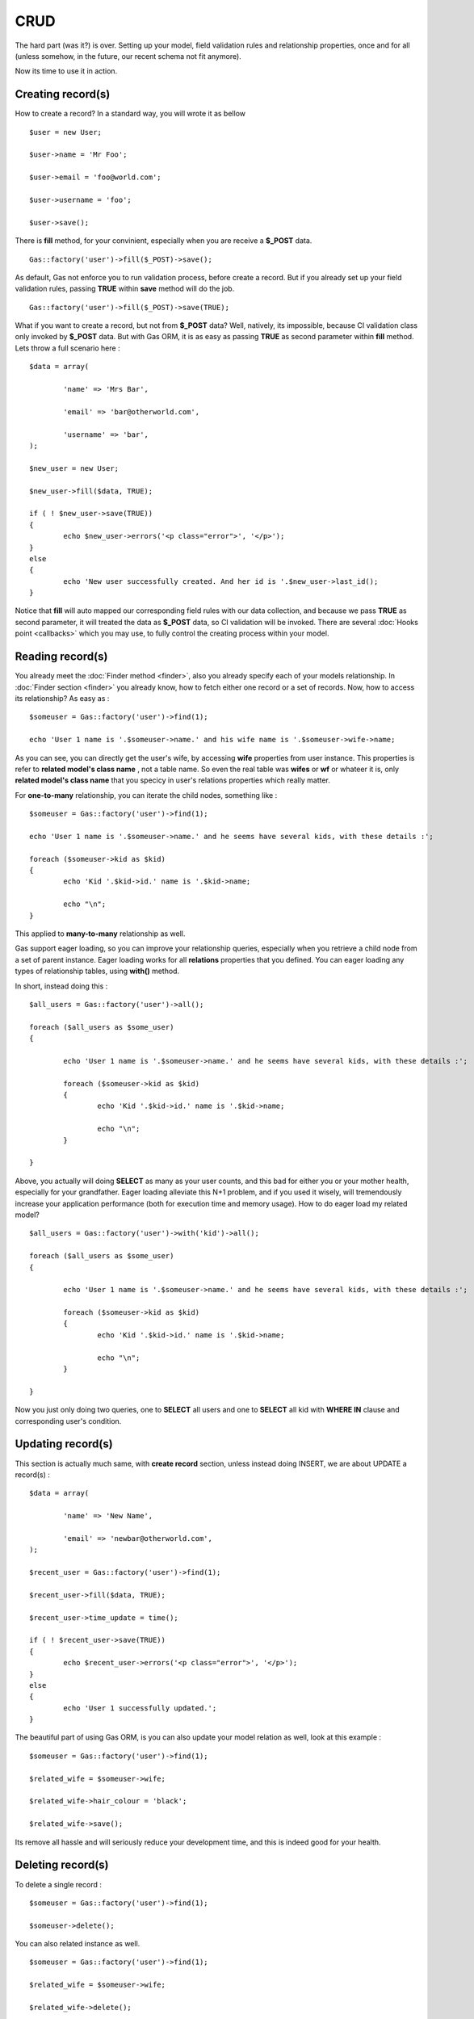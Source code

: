 .. Gas ORM documentation [CRUD]

CRUD 
====

The hard part (was it?) is over. Setting up your model, field validation rules and relationship properties, once and for all (unless somehow, in the future, our recent schema not fit anymore). 

Now its time to use it in action. 

Creating record(s)
++++++++++++++++++++++

How to create a record? In a standard way, you will wrote it as bellow ::

	$user = new User;

	$user->name = 'Mr Foo';

	$user->email = 'foo@world.com';

	$user->username = 'foo';

	$user->save();

	
There is **fill** method, for your convinient, especially when you are receive a **$_POST** data. ::

	Gas::factory('user')->fill($_POST)->save();

As default, Gas not enforce you to run validation process, before create a record. But if you already set up your field validation rules, passing **TRUE** within **save** method will do the job. ::

	Gas::factory('user')->fill($_POST)->save(TRUE);

What if you want to create a record, but not from **$_POST** data? Well, natively, its impossible, because CI validation class only invoked by **$_POST** data. But with Gas ORM, it is as easy as passing **TRUE** as second parameter within **fill** method. Lets throw a full scenario here : ::

	$data = array(
		
		'name' => 'Mrs Bar',

		'email' => 'bar@otherworld.com',

		'username' => 'bar',
	);

	$new_user = new User;

	$new_user->fill($data, TRUE);

	if ( ! $new_user->save(TRUE))
	{
		echo $new_user->errors('<p class="error">', '</p>');
	}
	else
	{
		echo 'New user successfully created. And her id is '.$new_user->last_id();
	}

Notice that **fill** will auto mapped our corresponding field rules with our data collection, and because we pass **TRUE** as second parameter, it will treated the data as **$_POST** data, so CI validation will be invoked. There are several :doc:`Hooks point <callbacks>` which you may use, to fully control the creating process within your model.

Reading record(s)
+++++++++++++++++++++

You already meet the :doc:`Finder method <finder>`, also you already specify each of your models relationship. In :doc:`Finder section <finder>` you already know, how to fetch either one record or a set of records. Now, how to access its relationship? As easy as : ::
	
	$someuser = Gas::factory('user')->find(1);

	echo 'User 1 name is '.$someuser->name.' and his wife name is '.$someuser->wife->name;

As you can see, you can directly get the user's wife, by accessing **wife** properties from user instance. This properties is refer to **related model's class name** , not a table name. So even the real table was **wifes** or **wf** or whateer it is, only **related model's class name** that you specicy in user's relations properties which really matter.

For **one-to-many** relationship, you can iterate the child nodes, something like : ::

	$someuser = Gas::factory('user')->find(1);

	echo 'User 1 name is '.$someuser->name.' and he seems have several kids, with these details :';

	foreach ($someuser->kid as $kid)
	{
		echo 'Kid '.$kid->id.' name is '.$kid->name;

		echo "\n";
	}

This applied to **many-to-many** relationship as well.

Gas support eager loading, so you can improve your relationship queries, especially when you retrieve a child node from a set of parent instance. Eager loading works for all **relations** properties that you defined. You can eager loading any types of relationship tables, using **with()** method.

In short, instead doing this : ::

	$all_users = Gas::factory('user')->all(); 

	foreach ($all_users as $some_user)
	{

		echo 'User 1 name is '.$someuser->name.' and he seems have several kids, with these details :';

		foreach ($someuser->kid as $kid)
		{
			echo 'Kid '.$kid->id.' name is '.$kid->name;

			echo "\n";
		}

	}

Above, you actually will doing **SELECT** as many as your user counts, and this bad for either you or your mother health, especially for your grandfather. Eager loading alleviate this N+1 problem, and if you used it wisely, will tremendously increase your application performance (both for execution time and memory usage). How to do eager load my related model? ::


	$all_users = Gas::factory('user')->with('kid')->all(); 

	foreach ($all_users as $some_user)
	{

		echo 'User 1 name is '.$someuser->name.' and he seems have several kids, with these details :';

		foreach ($someuser->kid as $kid)
		{
			echo 'Kid '.$kid->id.' name is '.$kid->name;

			echo "\n";
		}

	}

Now you just only doing two queries, one to **SELECT** all users and one to **SELECT** all kid with **WHERE IN** clause and corresponding user's condition.

Updating record(s)
++++++++++++++++++++++

This section is actually much same, with **create record** section, unless instead doing INSERT, we are about UPDATE a record(s) : ::
	
	$data = array(
		
		'name' => 'New Name',

		'email' => 'newbar@otherworld.com',
	);

	$recent_user = Gas::factory('user')->find(1);

	$recent_user->fill($data, TRUE);

	$recent_user->time_update = time();

	if ( ! $recent_user->save(TRUE))
	{
		echo $recent_user->errors('<p class="error">', '</p>');
	}
	else
	{
		echo 'User 1 successfully updated.';
	}

The beautiful part of using Gas ORM, is you can also update your model relation as well, look at this example : ::

	$someuser = Gas::factory('user')->find(1);

	$related_wife = $someuser->wife;

	$related_wife->hair_colour = 'black';

	$related_wife->save();

Its remove all hassle and will seriously reduce your development time, and this is indeed good for your health.

Deleting record(s)
++++++++++++++++++

To delete a single record : ::
	
	$someuser = Gas::factory('user')->find(1);

	$someuser->delete();

You can also related instance as well. ::

	$someuser = Gas::factory('user')->find(1);

	$related_wife = $someuser->wife;

	$related_wife->delete();

Or you can explicitly specify the **id** : ::

	Gas::factory('user')->delete(1);

Passing **ids** is accepted as well : ::

	Gas::factory('user')->delete(1, 2, 3, 4, 5, 1000);

One thing to notice, that all writes operation (**INSERT**, **UPDATE** and **DELETE**) will always return **affected_rows** if sucess and **FALSE** if operation fail.
